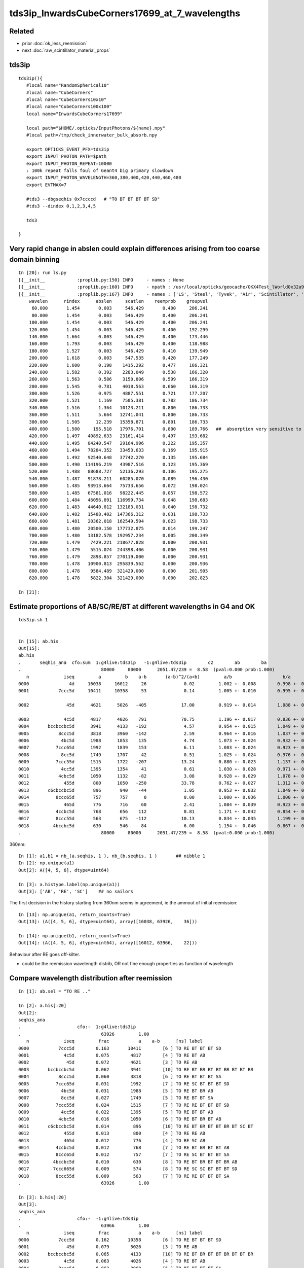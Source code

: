 tds3ip_InwardsCubeCorners17699_at_7_wavelengths
==================================================

Related
-------

* prior :doc:`ok_less_reemission`
* next :doc:`raw_scintillator_material_props`

tds3ip
----------

::

    tds3ip(){
       #local name="RandomSpherical10" 
       #local name="CubeCorners" 
       #local name="CubeCorners10x10" 
       #local name="CubeCorners100x100" 
       local name="InwardsCubeCorners17699"

       local path="$HOME/.opticks/InputPhotons/${name}.npy"
       #local path=/tmp/check_innerwater_bulk_absorb.npy 

       export OPTICKS_EVENT_PFX=tds3ip
       export INPUT_PHOTON_PATH=$path
       export INPUT_PHOTON_REPEAT=10000  
       : 100k repeat falls foul of Geant4 big primary slowdown  
       export INPUT_PHOTON_WAVELENGTH=360,380,400,420,440,460,480
       export EVTMAX=7
     
       #tds3 --dbgseqhis 0x7ccccd   # "TO BT BT BT BT SD"
       #tds3 --dindex 0,1,2,3,4,5

       tds3 

    }



Very rapid change in abslen could explain differences arising from too coarse domain binning
---------------------------------------------------------------------------------------------------


::

    In [20]: run ls.py                                                                                                                                                                                     
    [{__init__            :proplib.py:150} INFO     - names : None 
    [{__init__            :proplib.py:160} INFO     - npath : /usr/local/opticks/geocache/OKX4Test_lWorld0x32a96e0_PV_g4live/g4ok_gltf/a3cbac8189a032341f76682cdb4f47b6/1/GItemList/GMaterialLib.txt 
    [{__init__            :proplib.py:167} INFO     - names : ['LS', 'Steel', 'Tyvek', 'Air', 'Scintillator', 'TiO2Coating', 'Adhesive', 'Aluminium', 'Rock', 'LatticedShellSteel', 'Acrylic', 'PE_PA', 'Vacuum', 'Pyrex', 'Water', 'vetoWater', 'Galactic'] 
        wavelen      rindex      abslen     scatlen    reemprob    groupvel 
         60.000       1.454       0.003     546.429       0.400     206.241 
         80.000       1.454       0.003     546.429       0.400     206.241 
        100.000       1.454       0.003     546.429       0.400     206.241 
        120.000       1.454       0.003     546.429       0.400     192.299 
        140.000       1.664       0.003     546.429       0.400     173.446 
        160.000       1.793       0.003     546.429       0.400     118.988 
        180.000       1.527       0.003     546.429       0.410     139.949 
        200.000       1.618       0.003     547.535       0.420     177.249 
        220.000       1.600       0.198    1415.292       0.477     166.321 
        240.000       1.582       0.392    2283.049       0.538     166.320 
        260.000       1.563       0.586    3150.806       0.599     166.319 
        280.000       1.545       0.781    4018.563       0.660     166.319 
        300.000       1.526       0.975    4887.551       0.721     177.207 
        320.000       1.521       1.169    7505.381       0.782     186.734 
        340.000       1.516       1.364   10123.211       0.800     186.733 
        360.000       1.511       5.664   12741.041       0.800     186.733 
        380.000       1.505      12.239   15358.871       0.801     186.733     
        400.000       1.500     195.518   17976.701       0.800     189.766   ##  absorption very sensitive to wavelength in this range   
        420.000       1.497   40892.633   23161.414       0.497     193.682     
        440.000       1.495   84240.547   29164.996       0.222     195.357     
        460.000       1.494   78284.352   33453.633       0.169     195.915 
        480.000       1.492   92540.648   37742.270       0.135     195.684 
        500.000       1.490  114196.219   43987.516       0.123     195.369 
        520.000       1.488   88688.727   52136.293       0.106     195.275 
        540.000       1.487   91878.211   60285.070       0.089     196.430 
        560.000       1.485   93913.664   75733.656       0.072     198.024 
        580.000       1.485   67581.016   98222.445       0.057     198.572 
        600.000       1.484   46056.891  116999.734       0.048     198.683 
        620.000       1.483   44640.812  132183.031       0.040     198.732 
        640.000       1.482   15488.402  147366.312       0.031     198.733 
        660.000       1.481   20362.018  162549.594       0.023     198.733 
        680.000       1.480   20500.150  177732.875       0.014     199.247 
        700.000       1.480   13182.578  192957.234       0.005     200.349 
        720.000       1.479    7429.221  218677.828       0.000     200.931 
        740.000       1.479    5515.074  244398.406       0.000     200.931 
        760.000       1.479    2898.857  270119.000       0.000     200.931 
        780.000       1.478   10900.813  295839.562       0.000     200.936 
        800.000       1.478    9584.489  321429.000       0.000     201.905 
        820.000       1.478    5822.304  321429.000       0.000     202.823 

    In [21]:                                                                                        




Estimate proportions of AB/SC/RE/BT at different wavelengths in G4 and OK 
------------------------------------------------------------------------------


::

    tds3ip.sh 1 


    In [15]: ab.his                                                                                                                                                                                        
    Out[15]: 
    ab.his
    .       seqhis_ana  cfo:sum  1:g4live:tds3ip   -1:g4live:tds3ip        c2        ab        ba 
    .                              80000     80000      2051.47/239 =  8.58  (pval:0.000 prob:1.000)  
       n             iseq         a         b    a-b       (a-b)^2/(a+b)         a/b                   b/a           [ns] label
    0000               4d     16038     16012     26              0.02         1.002 +- 0.008        0.998 +- 0.008  [2 ] TO AB
    0001           7ccc5d     10411     10358     53              0.14         1.005 +- 0.010        0.995 +- 0.010  [6 ] TO RE BT BT BT SD

    0002              45d      4621      5026   -405             17.00         0.919 +- 0.014        1.088 +- 0.015  [3 ] TO RE AB      ## OK: 10% LESS IMMEDIATE AB after RE 

    0003             4c5d      4817      4026    791             70.75         1.196 +- 0.017        0.836 +- 0.013  [4 ] TO RE BT AB
    0004       bccbccbc5d      3941      4133   -192              4.57         0.954 +- 0.015        1.049 +- 0.016  [10] TO RE BT BR BT BT BR BT BT BR
    0005           8ccc5d      3818      3960   -142              2.59         0.964 +- 0.016        1.037 +- 0.016  [6 ] TO RE BT BT BT SA
    0006            4bc5d      1988      1853    135              4.74         1.073 +- 0.024        0.932 +- 0.022  [5 ] TO RE BT BR AB
    0007          7ccc65d      1992      1839    153              6.11         1.083 +- 0.024        0.923 +- 0.022  [7 ] TO RE SC BT BT BT SD
    0008            8cc5d      1749      1707     42              0.51         1.025 +- 0.024        0.976 +- 0.024  [5 ] TO RE BT BT SA
    0009          7ccc55d      1515      1722   -207             13.24         0.880 +- 0.023        1.137 +- 0.027  [7 ] TO RE RE BT BT BT SD
    0010            4cc5d      1395      1354     41              0.61         1.030 +- 0.028        0.971 +- 0.026  [5 ] TO RE BT BT AB
    0011           4cbc5d      1050      1132    -82              3.08         0.928 +- 0.029        1.078 +- 0.032  [6 ] TO RE BT BR BT AB
    0012             455d       800      1050   -250             33.78         0.762 +- 0.027        1.312 +- 0.041  [4 ] TO RE RE AB
    0013       c6cbccbc5d       896       940    -44              1.05         0.953 +- 0.032        1.049 +- 0.034  [10] TO RE BT BR BT BT BR BT SC BT
    0014          8ccc65d       757       757      0              0.00         1.000 +- 0.036        1.000 +- 0.036  [7 ] TO RE SC BT BT BT SA
    0015             465d       776       716     60              2.41         1.084 +- 0.039        0.923 +- 0.034  [4 ] TO RE SC AB
    0016          4ccbc5d       768       656    112              8.81         1.171 +- 0.042        0.854 +- 0.033  [7 ] TO RE BT BR BT BT AB
    0017          8ccc55d       563       675   -112             10.13         0.834 +- 0.035        1.199 +- 0.046  [7 ] TO RE RE BT BT BT SA
    0018         4bccbc5d       630       546     84              6.00         1.154 +- 0.046        0.867 +- 0.037  [8 ] TO RE BT BR BT BT BR AB
    .                              80000     80000      2051.47/239 =  8.58  (pval:0.000 prob:1.000)  






360nm::

    In [1]: a1,b1 = nb_(a.seqhis, 1 ), nb_(b.seqhis, 1 )       ## nibble 1                                                                                                                                                                         
    In [2]: np.unique(a1)                                                                                                                                                                   
    Out[2]: A([4, 5, 6], dtype=uint64)

    In [3]: a.histype.label(np.unique(a1))                                                                                                                                                  
    Out[3]: ['AB', 'RE', 'SC']    ## no sailors 


The first decision in the history starting from 360nm seems in agreement, ie the ammout of initial reemission::

    In [13]: np.unique(a1, return_counts=True)                                                                                                                                                             
    Out[13]: (A([4, 5, 6], dtype=uint64), array([16038, 63926,    36]))

    In [14]: np.unique(b1, return_counts=True)                                                                                                                                                             
    Out[14]: (A([4, 5, 6], dtype=uint64), array([16012, 63966,    22]))


Behaviour after RE goes off-kilter.

* could be the reemission wavelength distrib, OR not fine enough properties as function of wavelength


Compare wavelength distribution after reemission
--------------------------------------------------

::

    In [1]: ab.sel = "TO RE .."                                                                                                                                                                            

    In [2]: a.his[:20]                                                                                                                                                                                     
    Out[2]: 
    seqhis_ana
    .                     cfo:-  1:g4live:tds3ip 
    .                              63926         1.00 
       n             iseq         frac           a    a-b      [ns] label
    0000           7ccc5d        0.163       10411        [6 ] TO RE BT BT BT SD
    0001             4c5d        0.075        4817        [4 ] TO RE BT AB
    0002              45d        0.072        4621        [3 ] TO RE AB
    0003       bccbccbc5d        0.062        3941        [10] TO RE BT BR BT BT BR BT BT BR
    0004           8ccc5d        0.060        3818        [6 ] TO RE BT BT BT SA
    0005          7ccc65d        0.031        1992        [7 ] TO RE SC BT BT BT SD
    0006            4bc5d        0.031        1988        [5 ] TO RE BT BR AB
    0007            8cc5d        0.027        1749        [5 ] TO RE BT BT SA
    0008          7ccc55d        0.024        1515        [7 ] TO RE RE BT BT BT SD
    0009            4cc5d        0.022        1395        [5 ] TO RE BT BT AB
    0010           4cbc5d        0.016        1050        [6 ] TO RE BT BR BT AB
    0011       c6cbccbc5d        0.014         896        [10] TO RE BT BR BT BT BR BT SC BT
    0012             455d        0.013         800        [4 ] TO RE RE AB
    0013             465d        0.012         776        [4 ] TO RE SC AB
    0014          4ccbc5d        0.012         768        [7 ] TO RE BT BR BT BT AB
    0015          8ccc65d        0.012         757        [7 ] TO RE SC BT BT BT SA
    0016         4bccbc5d        0.010         630        [8 ] TO RE BT BR BT BT BR AB
    0017         7ccc665d        0.009         574        [8 ] TO RE SC SC BT BT BT SD
    0018          8ccc55d        0.009         563        [7 ] TO RE RE BT BT BT SA
    .                              63926         1.00 

    In [3]: b.his[:20]                                                                                                                                                                                     
    Out[3]: 
    seqhis_ana
    .                     cfo:-  -1:g4live:tds3ip 
    .                              63966         1.00 
       n             iseq         frac           a    a-b      [ns] label
    0000           7ccc5d        0.162       10358        [6 ] TO RE BT BT BT SD
    0001              45d        0.079        5026        [3 ] TO RE AB
    0002       bccbccbc5d        0.065        4133        [10] TO RE BT BR BT BT BR BT BT BR
    0003             4c5d        0.063        4026        [4 ] TO RE BT AB
    0004           8ccc5d        0.062        3960        [6 ] TO RE BT BT BT SA
    0005            4bc5d        0.029        1853        [5 ] TO RE BT BR AB
    0006          7ccc65d        0.029        1839        [7 ] TO RE SC BT BT BT SD
    0007          7ccc55d        0.027        1722        [7 ] TO RE RE BT BT BT SD
    0008            8cc5d        0.027        1707        [5 ] TO RE BT BT SA
    0009            4cc5d        0.021        1354        [5 ] TO RE BT BT AB
    0010           4cbc5d        0.018        1132        [6 ] TO RE BT BR BT AB
    0011             455d        0.016        1050        [4 ] TO RE RE AB
    0012       c6cbccbc5d        0.015         940        [10] TO RE BT BR BT BT BR BT SC BT
    0013          8ccc65d        0.012         757        [7 ] TO RE SC BT BT BT SA
    0014             465d        0.011         716        [4 ] TO RE SC AB
    0015          8ccc55d        0.011         675        [7 ] TO RE RE BT BT BT SA
    0016          4ccbc5d        0.010         656        [7 ] TO RE BT BR BT BT AB
    0017       ccbccbc55d        0.010         633        [10] TO RE RE BT BR BT BT BR BT BT
    0018       7ccc6cbc5d        0.009         556        [10] TO RE BT BR BT SC BT BT BT SD
    .                              63966         1.00 

    In [4]: a.wl                                                                                                                                                                                           
    Out[4]: A([399.8847, 451.2116, 417.9102, ..., 408.947 , 410.6584, 400.2349], dtype=float32)

    In [5]: a.wl.shape                                                                                                                                                                                     
    Out[5]: (63926,)

    In [6]: b.wl.shape                                                                                                                                                                                     
    Out[6]: (63966,)


    In [11]: a.wl.min(), a.wl.max()                                                                                                                                                                        
    Out[11]: (A(180., dtype=float32), A(800., dtype=float32))

    In [12]: b.wl.min(), b.wl.max()                                                                                                                                                                        
    Out[12]: (A(200.0341, dtype=float32), A(799.7924, dtype=float32))


    In [20]: bins = np.arange(180,820,20)                                                                                                                                                                  
    In [21]: ah = np.histogram(a.wl, bins=bins)                                                                                                                                                            
    In [22]: bh = np.histogram(b.wl, bins=bins)                                                                                                                                                            

    In [31]: for i in range(len(bins)-1): print(" %3.0f:%3.0f  %6d %6d  " % (bins[i],bins[i+1], ah[0][i], bh[0][i] ))                                                                                      
     180:200       2      0  
     200:220      13     83  
     220:240      25     49  
     240:260      20     37  
     260:280      35     30  
     280:300      23     17  
     300:320      20     10  
     320:340      15     16  
     340:360      38     39  
     360:380     221    124  
     380:400    5873   5041  
     400:420   18311  14295  
     420:440   17958  21229  
     440:460   10845  12417  
     460:480    5723   5689  
     480:500    2461   2549  
     500:520    1002   1047  
     520:540     456    446  
     540:560     242    227  
     560:580     133    133  
     580:600      98     99  
     600:620      90     38  
     620:640      82     44  
     640:660      69     43  
     660:680      53     46  
     680:700      36     36  
     700:720      22     41  
     720:740      37     49  
     740:760       7     41  
     760:780      11     21  
     780:800       5     30  




Compare reemission wavelength distrib
----------------------------------------


* qudarap/tests/QCtxTest.py plots the OK one from GPU texture


jsc::

     537          if ( scnt == 0 ){
     538               ScintillationIntegral =
     539                     (G4PhysicsOrderedFreeVector*)((*theFastIntegralTable)(materialIndex));
     540          }
     541          else{
     542               ScintillationIntegral =
     543                     (G4PhysicsOrderedFreeVector*)((*theSlowIntegralTable)(materialIndex));
     544          }
     ...
     593                 // reemission, the sample method need modification
     594                 G4double CIIvalue = G4UniformRand()*
     595                     ScintillationIntegral->GetMaxValue();
     596                 if (CIIvalue == 0.0) {
     597                     // return unchanged particle and no secondaries 
     598                     aParticleChange.SetNumberOfSecondaries(0);
     599                     return G4VRestDiscreteProcess::PostStepDoIt(aTrack, aStep);
     600                    }
     601                 sampledEnergy=
     602                     ScintillationIntegral->GetEnergy(CIIvalue);


Add::

    186 #ifdef WITH_G4OPTICKS
    187        G4double getSampledEnergy(G4int scnt, G4int materialIndex) const ;
    188        G4double getSampledWavelength(G4int scnt, G4int materialIndex) const ;
    189 #endif


Use these from G4OpticksAnaMgr to save 1M wavelength samples direct from DsG4Scintillation process.
Compare to those from texture in qudarap/tests/QCtxTest.py 





 


